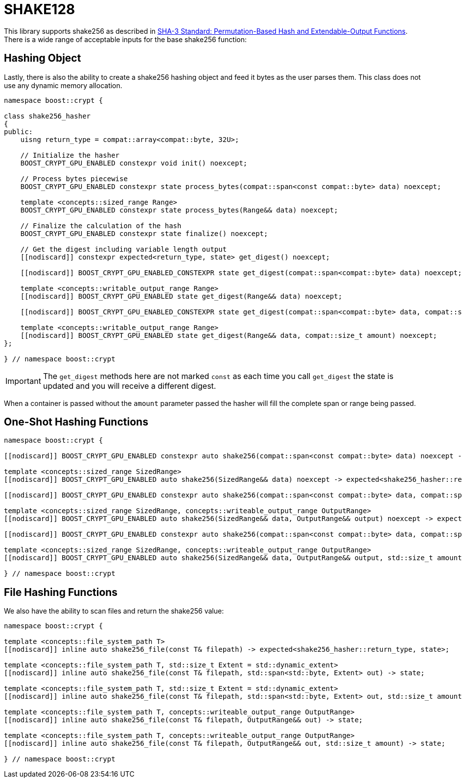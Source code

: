 ////
Copyright 2025 Matt Borland
Distributed under the Boost Software License, Version 1.0.
https://www.boost.org/LICENSE_1_0.txt
////

[#shake256]
:idprefix: shake256_

= SHAKE128

This library supports shake256 as described in https://doi.org/10.6028/NIST.FIPS.202[SHA-3 Standard: Permutation-Based Hash and Extendable-Output Functions].
There is a wide range of acceptable inputs for the base shake256 function:

== Hashing Object

[#shake256_hasher]
Lastly, there is also the ability to create a shake256 hashing object and feed it bytes as the user parses them.
This class does not use any dynamic memory allocation.

[source, c++]
----
namespace boost::crypt {

class shake256_hasher
{
public:
    uisng return_type = compat::array<compat::byte, 32U>;

    // Initialize the hasher
    BOOST_CRYPT_GPU_ENABLED constexpr void init() noexcept;

    // Process bytes piecewise
    BOOST_CRYPT_GPU_ENABLED constexpr state process_bytes(compat::span<const compat::byte> data) noexcept;

    template <concepts::sized_range Range>
    BOOST_CRYPT_GPU_ENABLED constexpr state process_bytes(Range&& data) noexcept;

    // Finalize the calculation of the hash
    BOOST_CRYPT_GPU_ENABLED constexpr state finalize() noexcept;

    // Get the digest including variable length output
    [[nodiscard]] constexpr expected<return_type, state> get_digest() noexcept;

    [[nodiscard]] BOOST_CRYPT_GPU_ENABLED_CONSTEXPR state get_digest(compat::span<compat::byte> data) noexcept;

    template <concepts::writable_output_range Range>
    [[nodiscard]] BOOST_CRYPT_GPU_ENABLED state get_digest(Range&& data) noexcept;

    [[nodiscard]] BOOST_CRYPT_GPU_ENABLED_CONSTEXPR state get_digest(compat::span<compat::byte> data, compat::size_t amount) noexcept;

    template <concepts::writable_output_range Range>
    [[nodiscard]] BOOST_CRYPT_GPU_ENABLED state get_digest(Range&& data, compat::size_t amount) noexcept;
};

} // namespace boost::crypt
----

IMPORTANT: The `get_digest` methods here are not marked `const` as each time you call `get_digest` the state is updated and you will receive a different digest.

When a container is passed without the `amount` parameter passed the hasher will fill the complete span or range being passed.

== One-Shot Hashing Functions

[source, c++]
----
namespace boost::crypt {

[[nodiscard]] BOOST_CRYPT_GPU_ENABLED constexpr auto shake256(compat::span<const compat::byte> data) noexcept -> expected<shake256_hasher::return_type, state>;

template <concepts::sized_range SizedRange>
[[nodiscard]] BOOST_CRYPT_GPU_ENABLED auto shake256(SizedRange&& data) noexcept -> expected<shake256_hasher::return_type, state>;

[[nodiscard]] BOOST_CRYPT_GPU_ENABLED constexpr auto shake256(compat::span<const compat::byte> data, compat::span<compat::byte> return_container) noexcept -> expected<shake256_hasher::return_type, state>;

template <concepts::sized_range SizedRange, concepts::writeable_output_range OutputRange>
[[nodiscard]] BOOST_CRYPT_GPU_ENABLED auto shake256(SizedRange&& data, OutputRange&& output) noexcept -> expected<shake256_hasher::return_type, state>;

[[nodiscard]] BOOST_CRYPT_GPU_ENABLED constexpr auto shake256(compat::span<const compat::byte> data, compat::span<compat::byte> return_container, compat::size_t amount) noexcept -> expected<shake256_hasher::return_type, state>;

template <concepts::sized_range SizedRange, concepts::writeable_output_range OutputRange>
[[nodiscard]] BOOST_CRYPT_GPU_ENABLED auto shake256(SizedRange&& data, OutputRange&& output, std::size_t amount) noexcept -> expected<shake256_hasher::return_type, state>;

} // namespace boost::crypt
----

== File Hashing Functions

We also have the ability to scan files and return the shake256 value:

[source, c++]
----
namespace boost::crypt {

template <concepts::file_system_path T>
[[nodiscard]] inline auto shake256_file(const T& filepath) -> expected<shake256_hasher::return_type, state>;

template <concepts::file_system_path T, std::size_t Extent = std::dynamic_extent>
[[nodiscard]] inline auto shake256_file(const T& filepath, std::span<std::byte, Extent> out) -> state;

template <concepts::file_system_path T, std::size_t Extent = std::dynamic_extent>
[[nodiscard]] inline auto shake256_file(const T& filepath, std::span<std::byte, Extent> out, std::size_t amount) -> state;

template <concepts::file_system_path T, concepts::writeable_output_range OutputRange>
[[nodiscard]] inline auto shake256_file(const T& filepath, OutputRange&& out) -> state;

template <concepts::file_system_path T, concepts::writeable_output_range OutputRange>
[[nodiscard]] inline auto shake256_file(const T& filepath, OutputRange&& out, std::size_t amount) -> state;

} // namespace boost::crypt
----
